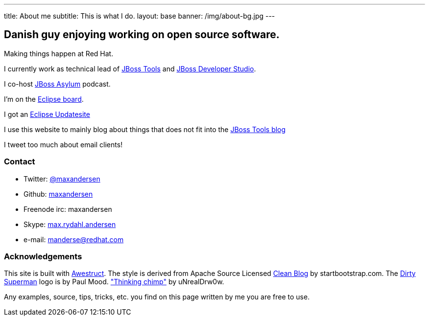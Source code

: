 ---
title: About me
subtitle: This is what I do.
layout: base
banner: /img/about-bg.jpg
---

== Danish guy enjoying working on open source software.

Making things happen at Red Hat. 

I currently work as technical lead of http://tools.jboss.org[JBoss Tools] and http://devstudio.redhat.com[JBoss Developer Studio]. 

I co-host http://asylum.jboss.org[JBoss Asylum] podcast.

I'm on the http://eclipse.org[Eclipse board]. 

I got an http://update.xam.dk[Eclipse Updatesite]

I use this website to mainly blog about things that does not fit into
the http://tools.jboss.org/blog[JBoss Tools blog] 

I tweet too much about email clients!

=== Contact

* Twitter: link:https://twitter.com/maxandersen[@maxandersen]
* Github: link:https://github.com/maxandersen[maxandersen]
* Freenode irc: maxandersen
* Skype: link:callto://max.rydahl.andersen[max.rydahl.andersen]
* e-mail: manderse@redhat.com

=== Acknowledgements

This site is built with http://awestruct.org[Awestruct].
The style is derived from Apache Source Licensed http://startbootstrap.com/template-overviews/clean-blog/[Clean Blog] by startbootstrap.com.
The http://www.inspiringwallpapers.net/superman-logo-dirty.html[Dirty Superman] logo is by Paul Mood.
http://unrealdrw0w.deviantart.com/art/Thinking-chimp-310774912["Thinking chimp"] by uNrealDrw0w.

Any examples, source, tips, tricks, etc. you find on this page written by me you are free to use.


